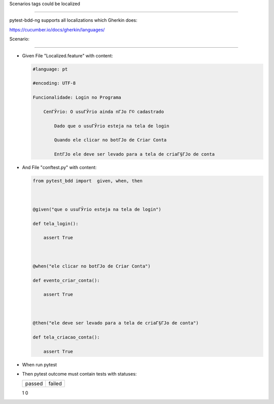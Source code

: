 Scenarios tags could be localized
^^^^^^^^^^^^^^^^^^^^^^^^^^^^^^^^^

pytest-bdd-ng supports all localizations which Gherkin does:
https://cucumber.io/docs/gherkin/languages/

Scenario:
'''''''''

- Given File "Localized.feature" with content:

  .. code:: gherkin

     #language: pt
     #encoding: UTF-8
     Funcionalidade: Login no Programa
         CenГЎrio: O usuГЎrio ainda nГЈo Г© cadastrado
             Dado que o usuГЎrio esteja na tela de login
             Quando ele clicar no botГЈo de Criar Conta
             EntГЈo ele deve ser levado para a tela de criaГ§ГЈo de conta

- And File "conftest.py" with content:

  .. code:: python

     from pytest_bdd import  given, when, then

     @given("que o usuГЎrio esteja na tela de login")
     def tela_login():
         assert True

     @when("ele clicar no botГЈo de Criar Conta")
     def evento_criar_conta():
         assert True

     @then("ele deve ser levado para a tela de criaГ§ГЈo de conta")
     def tela_criacao_conta():
         assert True

- When run pytest

- Then pytest outcome must contain tests with statuses:

  ====== ======
  passed failed
  ====== ======
  1      0
  ====== ======
